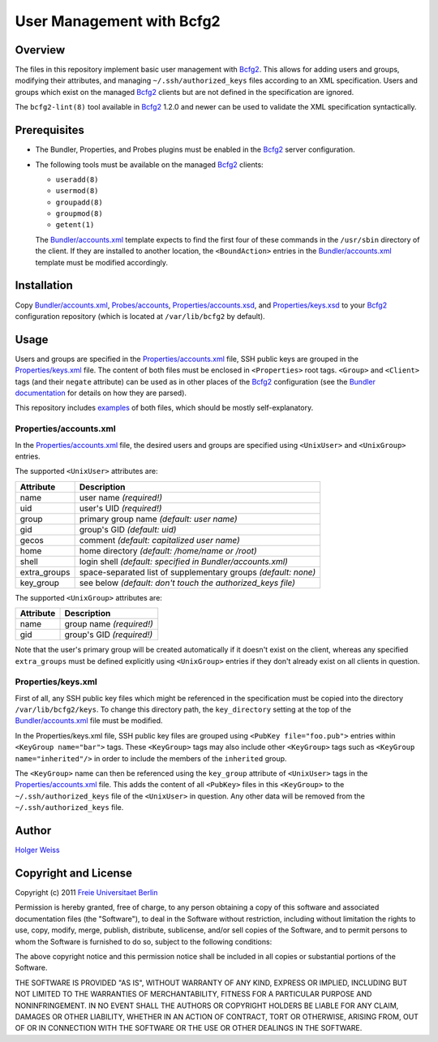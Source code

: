 User Management with Bcfg2
==========================

Overview
--------

The files in this repository implement basic user management with Bcfg2_.
This allows for adding users and groups, modifying their attributes, and
managing ``~/.ssh/authorized_keys`` files according to an XML specification.
Users and groups which exist on the managed Bcfg2_ clients but are not
defined in the specification are ignored.

The ``bcfg2-lint(8)`` tool available in Bcfg2_ 1.2.0 and newer can be used
to validate the XML specification syntactically.

Prerequisites
-------------

* The Bundler, Properties, and Probes plugins must be enabled in the Bcfg2_
  server configuration.

* The following tools must be available on the managed Bcfg2_ clients:

  - ``useradd(8)``
  - ``usermod(8)``
  - ``groupadd(8)``
  - ``groupmod(8)``
  - ``getent(1)``

  The `Bundler/accounts.xml`_ template expects to find the first four of
  these commands in the ``/usr/sbin`` directory of the client.  If they are
  installed to another location, the ``<BoundAction>`` entries in the
  `Bundler/accounts.xml`_ template must be modified accordingly.

Installation
------------

Copy `Bundler/accounts.xml`_, `Probes/accounts`_,
`Properties/accounts.xsd`_, and `Properties/keys.xsd`_ to your Bcfg2_
configuration repository (which is located at ``/var/lib/bcfg2`` by
default).

Usage
-----

Users and groups are specified in the `Properties/accounts.xml`_ file, SSH
public keys are grouped in the `Properties/keys.xml`_ file.  The content of
both files must be enclosed in ``<Properties>`` root tags.  ``<Group>`` and
``<Client>`` tags (and their ``negate`` attribute) can be used as in other
places of the Bcfg2_ configuration (see the `Bundler documentation`_ for
details on how they are parsed).

This repository includes `examples`_ of both files, which should be mostly
self-explanatory.

Properties/accounts.xml
~~~~~~~~~~~~~~~~~~~~~~~

In the `Properties/accounts.xml`_ file, the desired users and groups are
specified using ``<UnixUser>`` and ``<UnixGroup>`` entries.

The supported ``<UnixUser>`` attributes are:

============ ==============================================================
Attribute    Description
============ ==============================================================
name         user name *(required!)*
uid          user's UID *(required!)*
group        primary group name *(default: user name)*
gid          group's GID *(default: uid)*
gecos        comment *(default: capitalized user name)*
home         home directory *(default: /home/name or /root)*
shell        login shell *(default: specified in Bundler/accounts.xml)*
extra_groups space-separated list of supplementary groups *(default: none)*
key_group    see below *(default: don't touch the authorized_keys file)*
============ ==============================================================

The supported ``<UnixGroup>`` attributes are:

============ ==============================================================
Attribute    Description
============ ==============================================================
name         group name *(required!)*
gid          group's GID *(required!)*
============ ==============================================================

Note that the user's primary group will be created automatically if it
doesn't exist on the client, whereas any specified ``extra_groups`` must be
defined explicitly using ``<UnixGroup>`` entries if they don't already exist
on all clients in question.

Properties/keys.xml
~~~~~~~~~~~~~~~~~~~

First of all, any SSH public key files which might be referenced in the
specification must be copied into the directory ``/var/lib/bcfg2/keys``.  To
change this directory path, the ``key_directory`` setting at the top of the
`Bundler/accounts.xml`_ file must be modified.

In the Properties/keys.xml file, SSH public key files are grouped using
``<PubKey file="foo.pub">`` entries within ``<KeyGroup name="bar">`` tags.
These ``<KeyGroup>`` tags may also include other ``<KeyGroup>`` tags such as
``<KeyGroup name="inherited"/>`` in order to include the members of the
``inherited`` group.

The ``<KeyGroup>`` name can then be referenced using the ``key_group``
attribute of ``<UnixUser>`` tags in the `Properties/accounts.xml`_ file.
This adds the content of all ``<PubKey>`` files in this ``<KeyGroup>`` to
the ``~/.ssh/authorized_keys`` file of the ``<UnixUser>`` in question.  Any
other data will be removed from the ``~/.ssh/authorized_keys`` file.

Author
------

`Holger Weiss`_

Copyright and License
---------------------

Copyright (c) 2011 `Freie Universitaet Berlin`_

Permission is hereby granted, free of charge, to any person obtaining a copy
of this software and associated documentation files (the "Software"), to
deal in the Software without restriction, including without limitation the
rights to use, copy, modify, merge, publish, distribute, sublicense, and/or
sell copies of the Software, and to permit persons to whom the Software is
furnished to do so, subject to the following conditions:

The above copyright notice and this permission notice shall be included in
all copies or substantial portions of the Software.

THE SOFTWARE IS PROVIDED "AS IS", WITHOUT WARRANTY OF ANY KIND, EXPRESS OR
IMPLIED, INCLUDING BUT NOT LIMITED TO THE WARRANTIES OF MERCHANTABILITY,
FITNESS FOR A PARTICULAR PURPOSE AND NONINFRINGEMENT.  IN NO EVENT SHALL THE
AUTHORS OR COPYRIGHT HOLDERS BE LIABLE FOR ANY CLAIM, DAMAGES OR OTHER
LIABILITY, WHETHER IN AN ACTION OF CONTRACT, TORT OR OTHERWISE, ARISING
FROM, OUT OF OR IN CONNECTION WITH THE SOFTWARE OR THE USE OR OTHER DEALINGS
IN THE SOFTWARE.

.. References

.. _examples:
   https://github.com/weiss/bcfg2-accounts/tree/master/Properties
.. _Bundler/accounts.xml:
   https://raw.github.com/weiss/bcfg2-accounts/master/Bundler/accounts.xml
.. _Probes/accounts:
   https://raw.github.com/weiss/bcfg2-accounts/master/Probes/accounts
.. _Properties/accounts.xml:
   https://raw.github.com/weiss/bcfg2-accounts/master/Properties/accounts.xml
.. _Properties/accounts.xsd:
   https://raw.github.com/weiss/bcfg2-accounts/master/Properties/accounts.xsd
.. _Properties/keys.xml:
   https://raw.github.com/weiss/bcfg2-accounts/master/Properties/keys.xml
.. _Properties/keys.xsd:
   https://raw.github.com/weiss/bcfg2-accounts/master/Properties/keys.xsd
.. _Bundler documentation:
   http://docs.bcfg2.org/server/plugins/structures/bundler/
.. _Bcfg2:
   http://www.bcfg2.org/
.. _Freie Universitaet Berlin:
   http://www.fu-berlin.de/
.. _Holger Weiss:
   holger@zedat.fu-berlin.de

.. vim:set joinspaces textwidth=76:
